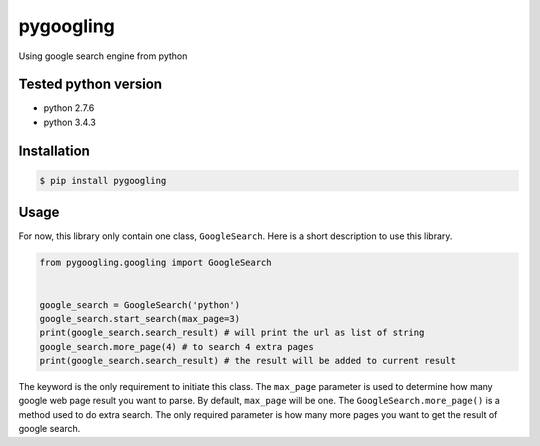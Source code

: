==========
pygoogling
==========
.. image:: https://badge.fury.io/py/pygoogling.svg
    :target: https://badge.fury.io/py/pygoogling
    :alt: pypi package version
.. image:: https://www.quantifiedcode.com/api/v1/project/bfbfe707e09b4f109913969336393abf/badge.svg
  :target: https://www.quantifiedcode.com/app/project/bfbfe707e09b4f109913969336393abf
  :alt: Code issues

Using google search engine from python

Tested python version
*********************
- python 2.7.6
- python 3.4.3

Installation
************
.. code-block:: bash

  $ pip install pygoogling

Usage
*****
For now, this library only contain one class, ``GoogleSearch``. Here is a short description to use this library.

.. code-block:: python

  from pygoogling.googling import GoogleSearch


  google_search = GoogleSearch('python')
  google_search.start_search(max_page=3)
  print(google_search.search_result) # will print the url as list of string
  google_search.more_page(4) # to search 4 extra pages
  print(google_search.search_result) # the result will be added to current result

The keyword is the only requirement to initiate this class. The ``max_page`` parameter is used to determine how many google web page result you want to parse. By default, ``max_page`` will be one. The ``GoogleSearch.more_page()`` is a method used to do extra search. The only required parameter is how many more pages you want to get the result of google search.
